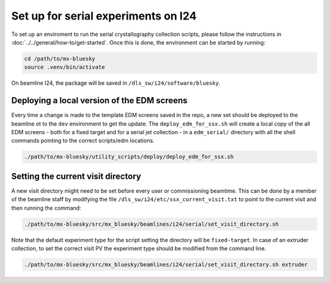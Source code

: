 Set up for serial experiments on I24
------------------------------------------------------------------------

To set up an enviroment to run the serial crystallography collection scripts,
please follow the instructions in :doc:`../../general/how-to/get-started`. 
Once this is done, the environment can be started by running:

.. code:: bash

   cd /path/to/mx-bluesky
   source .venv/bin/activate

On beamline I24, the package will be saved in
``/dls_sw/i24/software/bluesky``.

Deploying a local version of the EDM screens
============================================

Every time a change is made to the template EDM screens saved in the
repo, a new set should be deployed to the beamline ot to the ``dev``
environment to get the update. The ``deploy_edm_for_ssx.sh`` will create
a local copy of the all EDM screens - both for a fixed target and for a
serial jet collection - in a ``edm_serial/`` directory with all the
shell commands pointing to the correct scripts/edm locations.

.. code:: bash

   ./path/to/mx-bluesky/utility_scripts/deploy/deploy_edm_for_ssx.sh

Setting the current visit directory
===================================

A new visit directory might need to be set before every user or
commissioning beamtime. This can be done by a member of the beamline
staff by modifying the file ``/dls_sw/i24/etc/ssx_current_visit.txt`` to
point to the current visit and then running the command:

.. code:: bash

   ./path/to/mx-bluesky/src/mx_bluesky/beamlines/i24/serial/set_visit_directory.sh

Note that the default experiment type for the script setting the
directory will be ``fixed-target``. In case of an extruder collection,
to set the correct visit PV the experiment type should be modified from
the command line.

.. code:: bash

   ./path/to/mx-bluesky/src/mx_bluesky/beamlines/i24/serial/set_visit_directory.sh extruder
